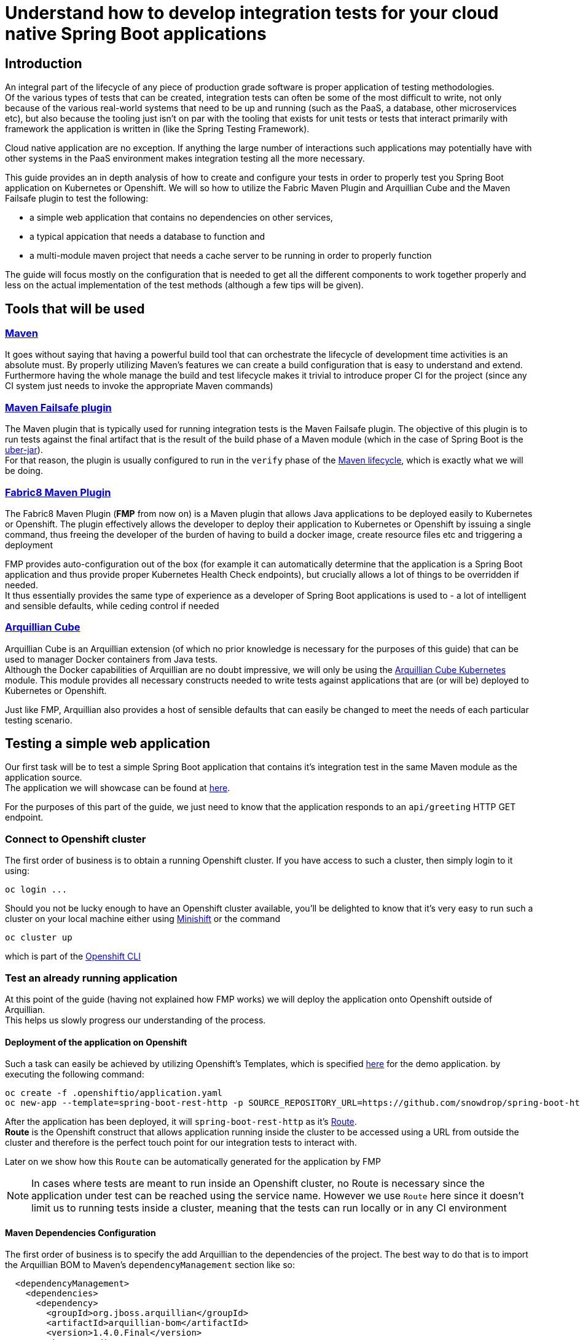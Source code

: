 :page-layout: default
:page-title: integration-testing
:page-permalink: /guides/integration-testing

= Understand how to develop integration tests for your cloud native Spring Boot applications

== Introduction

An integral part of the lifecycle of any piece of production grade software is proper application of testing methodologies. +
Of the various types of tests that can be created, integration tests can often be some of the most difficult to write,
not only because of the various real-world systems that need to be up and running (such as the PaaS, a database, other microservices etc), but also because the tooling just isn't on par
with the tooling that exists for unit tests or tests that interact primarily with framework the application is written in (like the Spring Testing Framework).

Cloud native application are no exception. If anything the large number of interactions such applications may
potentially have with other systems in the PaaS environment makes integration testing all the more necessary.

This guide provides an in depth analysis of how to create and configure your tests in order to properly test you
Spring Boot application on Kubernetes or Openshift.
We will so how to utilize the Fabric Maven Plugin and Arquillian Cube and the Maven Failsafe plugin to
test the following:

* a simple web application that contains no dependencies on other services,
* a typical appication that needs a database to function and
* a multi-module maven project that needs a cache server to be running in order to properly function

The guide will focus mostly on the configuration that is needed to get all the different components to work together properly and less on the actual implementation of the test methods (although a few tips will be given).

== Tools that will be used

=== link:https://maven.apache.org/[Maven]

It goes without saying that having a powerful build tool that can orchestrate the lifecycle of development time activities is an absolute must.
By properly utilizing Maven's features we can create a build configuration that is easy to understand and extend. +
Furthermore having the whole manage the build and test lifecycle makes it trivial to introduce proper CI for the project (since any CI system just needs to invoke the appropriate Maven commands)

=== link:https://maven.apache.org/surefire/maven-failsafe-plugin/index.html[Maven Failsafe plugin]

The Maven plugin that is typically used for running integration tests is the Maven Failsafe plugin.
The objective of this plugin is to run tests against the final artifact that is the result of the build phase of a Maven module (which in the case of Spring Boot is the link:https://docs.spring.io/spring-boot/docs/current/reference/html/executable-jar.html[uber-jar]). +
For that reason, the plugin is usually configured to run in the `verify` phase of the link:https://maven.apache.org/guides/introduction/introduction-to-the-lifecycle.html#Lifecycle_Reference[Maven lifecycle], which is exactly what we will be doing.

=== link:https://maven.fabric8.io[Fabric8 Maven Plugin]

The Fabric8 Maven Plugin (*FMP* from now on) is a Maven plugin that allows Java applications to be deployed easily to Kubernetes or Openshift.
The plugin effectively allows the developer to deploy their application to Kubernetes or Openshift by issuing a single command, thus freeing the developer of the burden
of having to build a docker image, create resource files etc and triggering a deployment

FMP provides auto-configuration out of the box (for example it can automatically determine that the application is a Spring Boot application and thus provide proper Kubernetes Health Check endpoints), but crucially allows
a lot of things to be overridden if needed. +
It thus essentially provides the same type of experience as a developer of Spring Boot applications is used to - a lot of intelligent and sensible defaults, while ceding control if needed

=== link:http://arquillian.org/arquillian-cube/[Arquillian Cube]

Arquillian Cube is an Arquillian extension (of which no prior knowledge is necessary for the purposes of this guide) that can be used to manager Docker containers from Java tests. +
Although the Docker capabilities of Arquillian are no doubt impressive, we will only be using the link:http://arquillian.org/arquillian-cube/#_kubernetes[Arquillian Cube Kubernetes] module.
This module provides all necessary constructs needed to write tests against applications that are (or will be) deployed to Kubernetes or Openshift.

Just like FMP, Arquillian also provides a host of sensible defaults that can easily be changed to meet the needs of each particular testing scenario.

== Testing a simple web application

Our first task will be to test a simple Spring Boot application that contains it's integration test in the same Maven module as the application source. +
The application we will showcase can be found at link:https://github.com/snowdrop/spring-boot-http-booster[here].

For the purposes of this part of the guide, we just need to know that the application responds to an `api/greeting` HTTP GET endpoint.

=== Connect to Openshift cluster

The first order of business is to obtain a running Openshift cluster. If you have access to such a cluster, then simply login to it
using:

[source,bash]
----
oc login ...
----

Should you not be lucky enough to have an Openshift cluster available, you'll be delighted to know that it's very easy to run such a cluster on your local machine either using link:https://docs.openshift.org/latest/minishift/getting-started/installing.html[Minishift]
or the command

[source,bash]
----
oc cluster up
----

which is part of the link:https://docs.openshift.com/online/cli_reference/get_started_cli.html[Openshift CLI]

=== Test an already running application

At this point of the guide (having not explained how FMP works) we will deploy the application onto Openshift outside of Arquillian. +
This helps us slowly progress our understanding of the process.


==== Deployment of the application on Openshift

Such a task can easily be achieved by utilizing Openshift's Templates, which is specified link:https://raw.githubusercontent.com/snowdrop/spring-boot-http-booster/master/.openshiftio/application.yaml[here] for the demo application.
by executing the following command:

[source,bash]
----
oc create -f .openshiftio/application.yaml
oc new-app --template=spring-boot-rest-http -p SOURCE_REPOSITORY_URL=https://github.com/snowdrop/spring-boot-http-booster.git -p SOURCE_REPOSITORY_REF=master
----


After the application has been deployed, it will `spring-boot-rest-http` as it's link:https://docs.openshift.com/container-platform/3.9/architecture/networking/routes.html[Route]. +
*Route* is the Openshift construct that allows application running inside the cluster to be accessed using a URL from outside the cluster and therefore is the perfect touch point
for our integration tests to interact with.

Later on we show how this `Route` can be automatically generated for the application by FMP

[NOTE]
====
In cases where tests are meant to run inside an Openshift cluster, no Route is necessary since the application under test can be reached using the service name.
However we use `Route` here since it doesn't limit us to running tests inside a cluster, meaning that the tests can run locally or in any CI environment
====


==== Maven Dependencies Configuration

The first order of business is to specify the add Arquillian to the dependencies of the project. The best way to do that is to import the Arquillian BOM to Maven's
`dependencyManagement` section like so:

[source,xml]
----
  <dependencyManagement>
    <dependencies>
      <dependency>
        <groupId>org.jboss.arquillian</groupId>
        <artifactId>arquillian-bom</artifactId>
        <version>1.4.0.Final</version>
        <type>pom</type>
        <scope>import</scope>
      </dependency>
    </dependencies>
  </dependencyManagement>
----

Adding the appropriate dependencies then becomes a matter of adding the following configuration:

[source,xml]
----
  <dependencies>
    <dependency>
      <groupId>org.jboss.arquillian.junit</groupId>
      <artifactId>arquillian-junit-standalone</artifactId>
      <scope>test</scope>
    </dependency>
    <dependency>
      <groupId>org.arquillian.cube</groupId>
      <artifactId>arquillian-cube-openshift</artifactId>
      <scope>test</scope>
      <exclusions>
        <exclusion>
          <groupId>io.undertow</groupId>
          <artifactId>undertow-core</artifactId>
        </exclusion>
      </exclusions>
    </dependency
   <dependencies>
----

The dependencies above provide add the minimum number of arquillian dependencies needed to interact will the application when it's deployed on Openshift.

==== Maven failsafe plugin configuration

Making sure that the integration tests only run in a proper environment is very important. We don't want developers inadvertently launching the integration tests
by accident only to have them fail because there is no Openshift cluster available and thus creating the false impression that the build is broken.

For that reason we introduce a Maven profile named `openshift-it` which will contain the failsafe plugin configuration needed to run the tests. +
This means that the integration tests will only run when `-Popenshift-it` is present on Maven's command-line invocation.

The profiles section of `pom.xml` will now be:

[source, xml]
----
  <profiles>
    <profile>
      <id>openshift-it</id>  (1)
      <build>
        <plugins>
          <plugin>
            <groupId>org.apache.maven.plugins</groupId>
            <artifactId>maven-failsafe-plugin</artifactId> (2)
            <version>2.20</version>
            <configuration>
              <systemPropertyVariables>
                <app.name>${project.artifactId}</app.name> (3)
              </systemPropertyVariables>
            </configuration>
            <executions>
              <execution>
                <goals>
                  <goal>integration-test</goal>
                  <goal>verify</goal>           (4)
                </goals>
              </execution>
            </executions>
          </plugin>
        </plugins>
      </build>
    </profile>
  <profiles>
----

(1). The `openshift-it` profile is declared

(2). The failsafe plugin is made part of the project's build when the `openshift-it` profile is enabled

(3). We add a system property named `app.name` that will be available to any piece of code running as part of the failsafe plugin's lifecycle.

The value of this property is set to the project's artifactId and will be used later in the test code to help Arquillian know which application it is testing. +
For that reason it is crucial that the value of the `app.name` property matches exactly the name of the `Route` used for the application under test.

(4). We configure two goals for the failsafe plugin, the `integration-test` and `verify` goal. By configuring these goals, the maven surefile plugin will automatically
participate in the corresponding Maven default lifecycle phases. See link:https://maven.apache.org/surefire/maven-failsafe-plugin/plugin-info.html[this] part of the failsafe documentation for more details

The `integration-test` goal is responsible for actually running the integration tests while `verify` is used in order to make sure that all tests passed (and fail the build if they don't)

[NOTE]
====
It's also worth noting that we haven't specified which tests are actually integration tests. Omiting such link:https://maven.apache.org/surefire/maven-failsafe-plugin/examples/inclusion-exclusion.html[configuration]
means that we are relying on failsafe's default behavior, which is to include all tests that satisfy any of the following patterns:

* `"****/IT*.java"`
* `"**/*IT.java"`
* `"**/*ITCase.java"`
====

==== Arquillian Configuration

Next comes adding the arquillian configuration file which will configure Arquillian to interact with the Openshift environment in the proper way.

.src/test/resources/arquillian.xml
----
<arquillian xmlns:xsi="http://www.w3.org/2001/XMLSchema-instance"
            xmlns="http://jboss.org/schema/arquillian"
            xsi:schemaLocation="http://jboss.org/schema/arquillian http://jboss.org/schema/arquillian/arquillian_1_0.xsd">

  <extension qualifier="openshift">
    <property name="namespace.use.current">true</property>
    <property name="env.init.enabled">false</property>
    <property name="enableImageStreamDetection">false</property>
    <property name="namespace.cleanup.enabled">false</property>
  </extension>

</arquillian>
----

The meaning of each bit of the aforementioned  configuration is the following:

* The `openshift` qualifier is needed to tell Arquillian to enable it's Openshift features
* Setting `namespace.use.current` to `true` means that Arquillian will use the current Openshift project (as is returned for example by `oc project -q`) instead of creating a testing one
* Setting `env.init.enabled` to `false` ensures that no Openshift resources will be created by the test (since we expect everything to already be deployed when the test runs)
* Having `enableImageStreamDetection` set to `false`ensures that Arquillian won't perform any search for ImageStream resources on the classpath
* By setting `namespace.cleanup.enabled` to `false` we ensure that Arquillian will not tear down the application when the tests are done

The full extent of the configuration available can be seen link:http://arquillian.org/arquillian-cube/#_kubernetes_configuration_parameters[here] and link:http://arquillian.org/arquillian-cube/#_openshift_configuration_parameters[here]

==== Test code

With the necessary configuration out of our way, we can now turn our attention to writing the actual test code. We will post the test code and then proceed to explain the important parts

[source, java]
----

@RunWith(Arquillian.class) (1)
public class OpenShiftIT {  (2)

    @AwaitRoute(path = "/health") (3)
    @RouteURL("${app.name}")
    private URL baseURL;

    @Test
    public void simplestTest() {   (4)
        given()
          .baseUri(baseURL + "api/greeting")
          .get()
          .then()
          .statusCode(200);
    }
}
----

(1). We use the `Arquillian` JUnit Runner to give Arquillian control over the lifecycle of the test

(2). The name of the class ends with `IT`, thus indicating to the failsafe plugin that it's an integration test

(3). By using

[source, java]
----
    @AwaitRoute(path = "/health")
    @RouteURL("${app.name}")
    private URL baseURL;
----

we are instructing Arquillian to wait (which is the purpose of `AwaitRoute`) until a `Route` named `spring-boot-rest-http` (which is the value we configured for the `app.name` property in `arquillian.xml`)
becomes available. Moreover Arquillian will inspect the `health` endpoint of said `Route` for a valid HTTP response, waiting until getting one.

[NOTE]
====
The application includes a `/health` endpoint because it includes the Spring Boot Actuator
====

When the application is available, Arquillian will set the value of `baseURL` to the URL where the application is accessible from outside the cluster.

(4). The test starts when Arquillian has verified that the Route is accessible and responds correctly. +
In this case the test is extremely simple, only testing that the `api/greeting` endpoint responds with HTTP 200

==== Test execution

The integration test can now be executed from maven like so:

[source,bash]

----
mvn clean verify -Popenshift-it
----

It should be noted that Arquillian's configuration can be overridden on the command line. For example if we needed to tear down the application after the tests execute,
we could use the following command:

[source,bash]

----
mvn clean verify -Popenshift-it -Dnamespace.cleanup.enabled=true
----